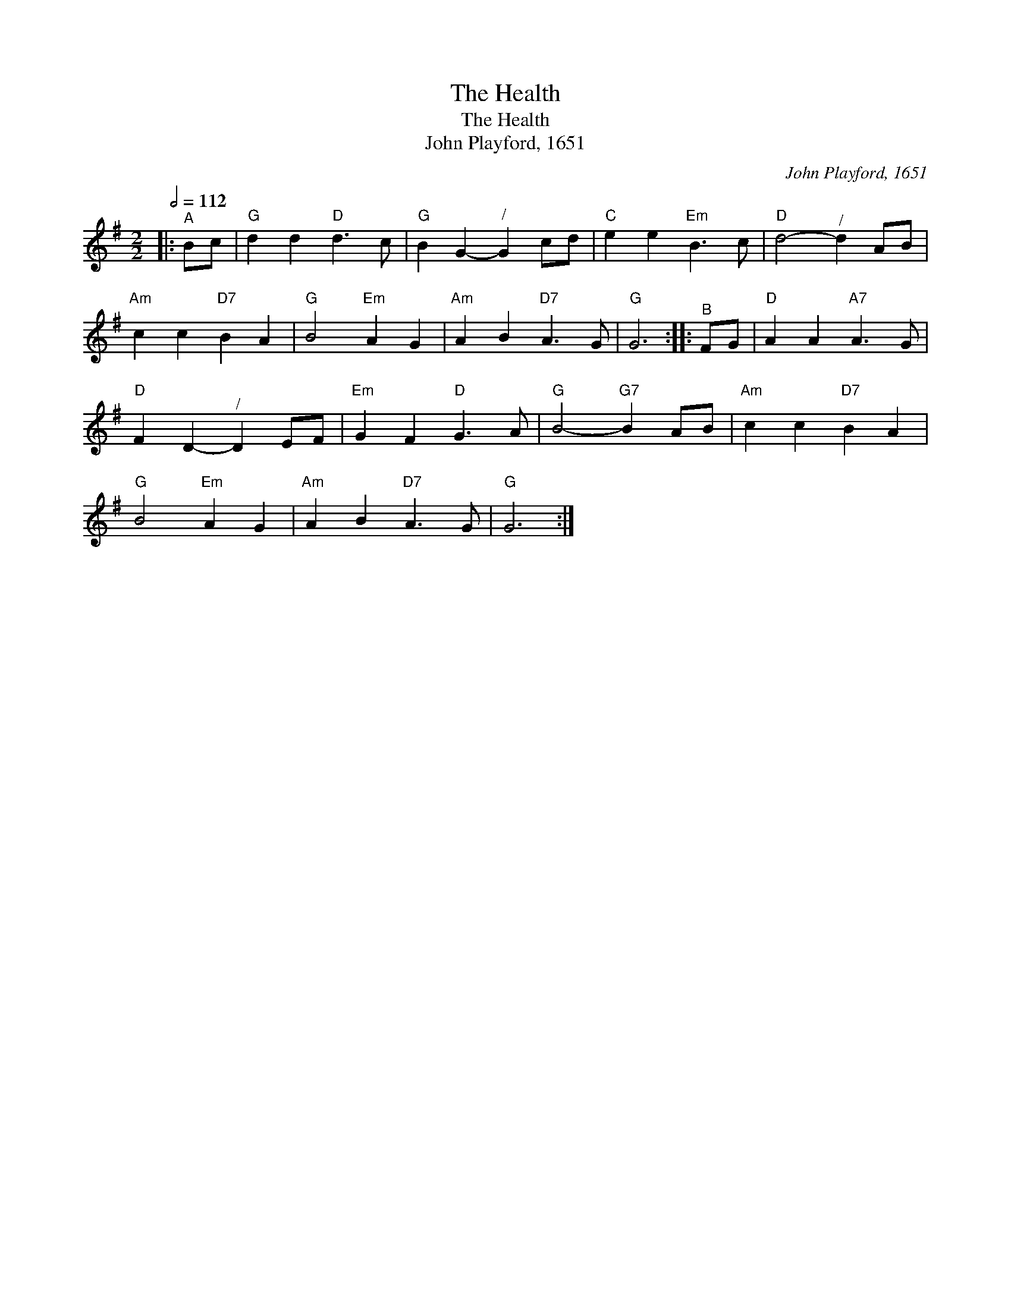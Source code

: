 X:1
T:The Health
T:The Health
T:John Playford, 1651
C:John Playford, 1651
L:1/8
Q:1/2=112
M:2/2
K:G
V:1 treble 
V:1
|:"^A" Bc |"G" d2 d2"D" d3 c |"G" B2 G2-"^/" G2 cd |"C" e2 e2"Em" B3 c |"D" d4-"^/" d2 AB | %5
"Am" c2 c2"D7" B2 A2 |"G" B4"Em" A2 G2 |"Am" A2 B2"D7" A3 G |"G" G6 ::"^B" FG |"D" A2 A2"A7" A3 G | %11
"D" F2 D2-"^/" D2 EF |"Em" G2 F2"D" G3 A |"G" B4-"G7" B2 AB |"Am" c2 c2"D7" B2 A2 | %15
"G" B4"Em" A2 G2 |"Am" A2 B2"D7" A3 G |"G" G6 :| %18

